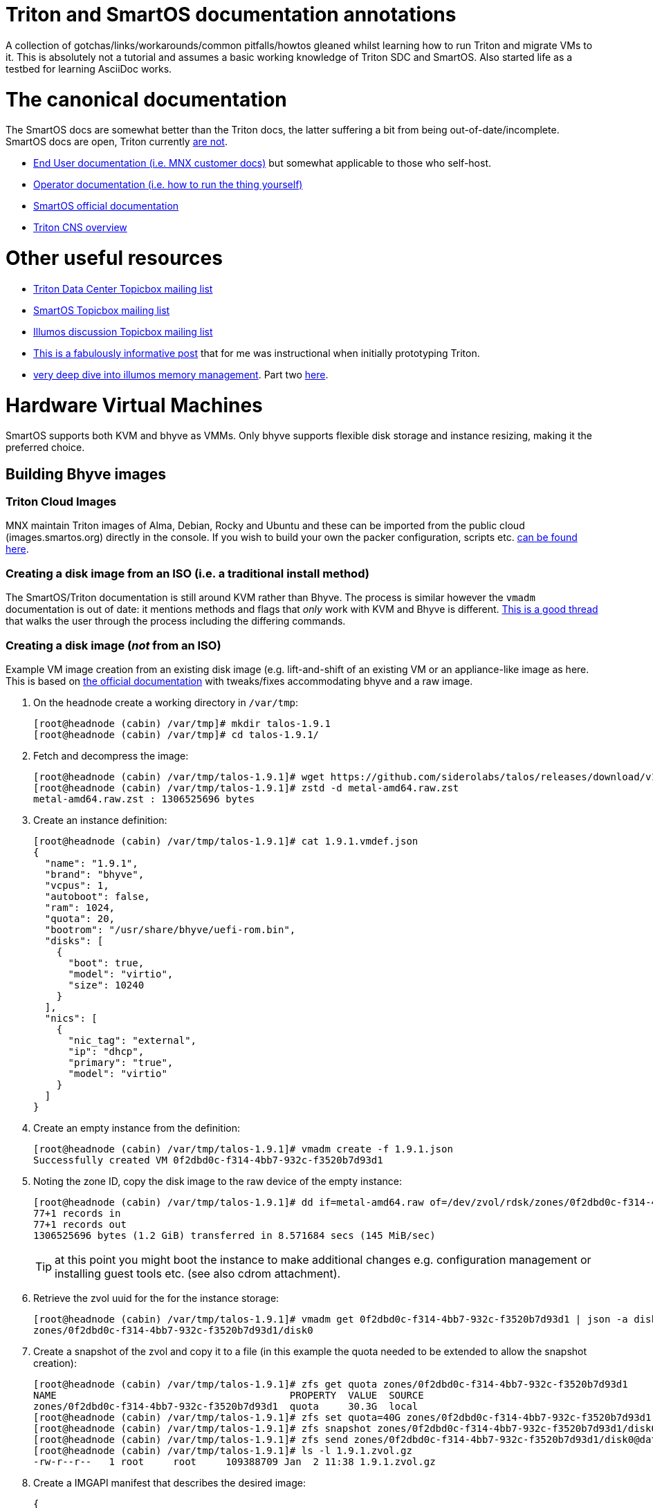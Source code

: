 Triton and SmartOS documentation annotations
============================================

A collection of gotchas/links/workarounds/common pitfalls/howtos gleaned whilst
learning how to run Triton and migrate VMs to it. This is absolutely not a
tutorial and assumes a basic working knowledge of Triton SDC and SmartOS.
Also started life as a testbed for learning AsciiDoc works.

= The canonical documentation

The SmartOS docs are somewhat better than the Triton docs, the latter suffering
a bit from being out-of-date/incomplete. SmartOS docs are open, Triton currently
https://smartdatacenter.topicbox.com/groups/sdc-discuss/T9e09dbcc6e7f8847-M8692907c9d10fb8a7ec3243e/source-for-docs-at-docs-tritondatacenter-com[
are not].

* https://docs.tritondatacenter.com/public-cloud[End User documentation (i.e.
MNX customer docs)] but somewhat applicable to those who self-host.
* https://docs.tritondatacenter.com/private-cloud[Operator documentation (i.e.
how to run the thing yourself)]
* https://docs.smartos.org[SmartOS official documentation]
* https://github.com/tritondatacenter/triton-cns/blob/master/docs/operator-guide.md[Triton CNS overview]

= Other useful resources

* https://smartdatacenter.topicbox.com/groups/sdc-discuss/[Triton Data Center Topicbox mailing list]
* https://smartos.topicbox.com/groups/smartos-discuss/[SmartOS Topicbox mailing list]
* https://illumos.topicbox.com/groups/discuss/[Illumos discussion Topicbox mailing list]
* https://macktronics.com/tritoninst.html[This is a fabulously informative post]
that for me was instructional when initially prototyping Triton.
* https://www.davepacheco.net/blog/2024/illumos-physical-memory/[very deep dive
into illumos memory management]. Part two https://www.davepacheco.net/blog/2024/illumos-swap/[here].

= Hardware Virtual Machines

SmartOS supports both KVM and bhyve as VMMs. Only bhyve supports flexible disk
storage and instance resizing, making it the preferred choice.

== Building Bhyve images

=== Triton Cloud Images

MNX maintain Triton images of Alma, Debian, Rocky and Ubuntu and these can be
imported from the public cloud (images.smartos.org) directly in the console. If
you wish to build your own the packer configuration, scripts etc. https://github.com/TritonDataCenter/triton-cloud-images[can be found here].

=== Creating a disk image from an ISO (i.e. a traditional install method)

The SmartOS/Triton documentation is still around KVM rather than Bhyve. The
process is similar however the `vmadm` documentation is out of date: it
mentions methods and flags that _only_ work with KVM and Bhyve is different.
https://smartos.topicbox.com/groups/smartos-discuss/T1d477bd26c796cad-M6ca9c8317093ee17879656c3[
This is a good thread] that walks the user through the process including the
differing commands.

=== Creating a disk image (_not_ from an ISO)

Example VM image creation from an existing disk image (e.g. lift-and-shift of an
existing VM or an appliance-like image as here. This is based on https://docs.tritondatacenter.com/private-cloud/images/kvm[
the official documentation] with tweaks/fixes accommodating bhyve and a raw
image.

. On the headnode create a working directory in `/var/tmp`:
+
----
[root@headnode (cabin) /var/tmp]# mkdir talos-1.9.1
[root@headnode (cabin) /var/tmp]# cd talos-1.9.1/

----
. Fetch and decompress the image:
+
----
[root@headnode (cabin) /var/tmp/talos-1.9.1]# wget https://github.com/siderolabs/talos/releases/download/v1.9.1/metal-amd64.raw.zst
[root@headnode (cabin) /var/tmp/talos-1.9.1]# zstd -d metal-amd64.raw.zst
metal-amd64.raw.zst : 1306525696 bytes
----

. Create an instance definition:
+
----
[root@headnode (cabin) /var/tmp/talos-1.9.1]# cat 1.9.1.vmdef.json
{
  "name": "1.9.1",
  "brand": "bhyve",
  "vcpus": 1,
  "autoboot": false,
  "ram": 1024,
  "quota": 20,
  "bootrom": "/usr/share/bhyve/uefi-rom.bin",
  "disks": [
    {
      "boot": true,
      "model": "virtio",
      "size": 10240
    }
  ],
  "nics": [
    {
      "nic_tag": "external",
      "ip": "dhcp",
      "primary": "true",
      "model": "virtio"
    }
  ]
}
----

. Create an empty instance from the definition:
+
----
[root@headnode (cabin) /var/tmp/talos-1.9.1]# vmadm create -f 1.9.1.json
Successfully created VM 0f2dbd0c-f314-4bb7-932c-f3520b7d93d1
----

. Noting the zone ID, copy the disk image to the raw device of the empty instance:
+
----
[root@headnode (cabin) /var/tmp/talos-1.9.1]# dd if=metal-amd64.raw of=/dev/zvol/rdsk/zones/0f2dbd0c-f314-4bb7-932c-f3520b7d93d1/disk0 bs=16M
77+1 records in
77+1 records out
1306525696 bytes (1.2 GiB) transferred in 8.571684 secs (145 MiB/sec)
----
+
TIP: at this point you might boot the instance to make additional changes e.g.
configuration management or installing guest tools etc. (see also cdrom
attachment).

. Retrieve the zvol uuid for the for the instance storage:
+
----
[root@headnode (cabin) /var/tmp/talos-1.9.1]# vmadm get 0f2dbd0c-f314-4bb7-932c-f3520b7d93d1 | json -a disks | json -a zfs_filesystem
zones/0f2dbd0c-f314-4bb7-932c-f3520b7d93d1/disk0
----

. Create a snapshot of the zvol and copy it to a file (in this example the quota needed to be extended to allow the snapshot creation):
+
----
[root@headnode (cabin) /var/tmp/talos-1.9.1]# zfs get quota zones/0f2dbd0c-f314-4bb7-932c-f3520b7d93d1
NAME                                        PROPERTY  VALUE  SOURCE
zones/0f2dbd0c-f314-4bb7-932c-f3520b7d93d1  quota     30.3G  local
[root@headnode (cabin) /var/tmp/talos-1.9.1]# zfs set quota=40G zones/0f2dbd0c-f314-4bb7-932c-f3520b7d93d1
[root@headnode (cabin) /var/tmp/talos-1.9.1]# zfs snapshot zones/0f2dbd0c-f314-4bb7-932c-f3520b7d93d1/disk0@dataset
[root@headnode (cabin) /var/tmp/talos-1.9.1]# zfs send zones/0f2dbd0c-f314-4bb7-932c-f3520b7d93d1/disk0@dataset | gzip > 1.9.1.zvol.gz
[root@headnode (cabin) /var/tmp/talos-1.9.1]# ls -l 1.9.1.zvol.gz
-rw-r--r--   1 root     root     109388709 Jan  2 11:38 1.9.1.zvol.gz
----

. Create a IMGAPI manifest that describes the desired image:
+
----
{
  "v": "2",
  "uuid": "<from the output of uuid>",
  "owner": "<from the output of sdc-ldap s 'login=admin' | grep ^uuid | cut -d' ' -f2>",
  "name": "talos-1.9.1",
  "description": "Talos Linux 1.9.1 (SDC v0.0.1)",
  "version": "0.0.1",
  "state": "active",
  "disabled": false,
  "public": true,
  "os": "linux",
  "type": "zvol",
  "files": [
    {
      "sha1": "<from the output of sum -x sha1 /var/tmp/talos-1.9.1/1.9.1.zvol.gz | cut -d' ' -f1>"
      "size": <from the output of ls -l /var/tmp/talos-1.9.1/1.9.1.zvol.gz | awk '{ print $5 }'>,
      "compression": "gzip"
    }
  ],
  "requirements": {
    "networks": [
      {
        "name": "net0",
        "description": "public"
      }
    ],
   "brand": "bhyve",
   "bootrom": "uefi"
  },
  "image_size": "<as specified in disks.size in talos-1.9.1.vmdef.json>",
  "disk_driver": "virtio",
  "nic_driver": "virtio",
  "cpu_type": "host"
}
----

. Finally, import the image:
+
----
[root@headnode (cabin) /var/tmp/talos-1.9.1]# sdc-imgadm import -m /var/tmp/talos-1.9.1/1.9.1.manifest.json -f /var/tmp/talos-1.9.1/1.9.1.zvol.gz
Imported image 01699ed6-c901-11ef-b6be-7085c2dbfb7d (talos-1.9.1, 0.0.1, state=unactivated)
...c901-11ef-b6be-7085c2dbfb7d [=======================================================>] 100% 104.32MB
Added file "/var/tmp/talos-1.9.1/1.9.1.zvol.gz" (compression "gzip") to image 01699ed6-c901-11ef-b6be-7085c2dbfb7d
Activated image 01699ed6-c901-11ef-b6be-7085c2dbfb7d
----

== Running Bhyve instances

=== Console output from bhyve instances

In order to access to the console of a bhyve instance via VNC, the instance must
be running with a UEFI bootrom rather than legacy BIOS. For public images this
is already set so happens automatically. For self-built images one must enable
it in the image https://smartdatacenter.topicbox.com/groups/sdc-discuss/Td4b1c1bb557bae11/spring-2024-hvm-images[thus]:

`sdc-imgadm update <uuid> requirements.brand=bhyve requirements.bootrom=uefi`

For instances not started/managed by Triton, the UEFI bootrom can be enabled on
a stopped instance directly via `vmadm(8)` on the given compute node:

----
vmadm stop <uuid>
vmadm update <uuid> bootrom="/usr/share/bhyve/uefi-rom.bin"
vmadm start <uuid>
----

=== Resizing bhyve instances

Resizing instances cannot be done via the console. There are however three ways
to change the CPU and memory limits for a virtual machine. All require the
instance to be in the stopped state.

. via `vmadm(8)`
. via the Triton VMAPI: `sdc sdc-vmapi /vms/<instance uuid>?action=update -d '{"billing_id":"<new package uuid>"}'`
. via the https://smartdatacenter.topicbox.com/groups/sdc-discuss/T0609521b5cfbff31-Mc983b2dc841bdb365667bf46/resize-a-bhyve-instance[triton CLI] (need to research this)


===  Triton packages/PAPI

Feature-wise PAPI is pretty thread-bare. A Triton Package is a bundling of
resources that, in conjunction with an image, define a VM. All salient aspects
of a Package are immutable, and Packages themselves can't be deleted nor
renamed, which is a bit painful. Good news is that in the Console the default
search is for _active_ packages so the churn can be hidden with some fastidious
deactivation.
* quotas in packages being less than the image size will fail silently on
provisioning.

=== Storage

* TODO the two disk thing, must try to find that post
* TODO quotas, reservations and refreservations
* delegated datasets allow some ZFS administrative operations to happen in a
zone. Relevant really only for containers, not HVM.
* quotas can only be set in the global zone
* resizing a zone is as simple (in the global zone) as `zfs set quota=1T zones/9b469b7c-2b46-451b-bcc7-69de7d2f9a1f`
* recordsize can be set in a zone and only takes effect with new files: `zfs set recordsize=1M zones/9b469b7c-2b46-451b-bcc7-69de7d2f9a1f/data`

=== Networked Storage

==== NFS

This is a mix of inexperience wth v4 on my part, the https://docs.smartos.org/configuring-nfs-in-smartos/[
official SmartOS docs being _very_ out of date] (basically, do not use!) and
documentation being increasingly hard to find for things that are not Linux.

You _can_ enable NFS (or SMB) in the global zone but that feels icky if you
think about unix users and other changes needed. Instead I opted to run multiple
zones (small ones too, only 512MB RAM) as that gives much more flexibility:

* changes persist in the zones
* recordsize can be set per share as appropriate for the workload
* NFS share restrictions can also be set as appropriate

General pointers regarding NFS:

* Enabling NFS in a zone (presumably also the global zone, untested...) requires
`svcadm enable rpc/bind` which isn't on by default in Triton SmartOS.
* Enabling a share can be done in a (delegated dataset?) zone thus: `zfs set sharenfs='rw=@172.24.0.254/32' zones/9b469b7c-2b46-451b-bcc7-69de7d2f9a1f/data`
* NFSv4 needs DNS domains to match, not just Unix UIDs: `sharectl set -p nfsmapid_domain=chuci.org nfs`.
Without that, NFS from Linux will work but the mappings will be incorrect:
`user:group` are set correctly server-side but are `nobody:nogroup` client-side.
* In Ubuntu 24.04 (but _not_ 22.04) this also needed to be matched with an
equivalent domain in `/etc/idmapd.conf`.
* NFS performance on spinning disk is particularly poor as NFS will mount `rw`
filesystems `sync` for durability. This can be mitigated with a log special
vdev for the ZIL however the practicalities of that are a subject by themselves.

==== SMB

This is an absolutely massive topic and the documentation is confusing and/or
out of date. My usecase was simple: migration of data from an equivalent share
that had resided on Ubuntu/Samba and had also been simultaneously shared
as NFS described above. No AD, and not even remotely complicated. What follows
is a hodgepodge of https://wiki.smartos.org/configuring-smb-in-smartos/[
the official documentation] (outdated) and https://illumos.topicbox.com/groups/developer/T853ccac866b92198-M029acf623527b9ff13bd3ada[this thread]. I didn't manage to get `sharemgr` to do anything useful
but was able to muddle through with `zfs set sharesmb` once the prerequisites
were done. So steps taken in a zone that was already sharing via NFS (i.e.
unix users matched what existed before/on other instances):

. Edit `pam.conf` to add `pam_smb_passwd.so.1` (see links above, note tabs)
. Enable the services:
+
----
svcadm enable smb/server
svcadm enable smb/client
svcadm enable rpc/bind # already enabled but for completeness
svcadm enable idmap    # already enabled but for completeness
----

. Create the unix group
. Create the unix users
. Enable the unix users as SMB users (needed so that their passwords can be
synchronized with `/var/smb/smbpasswd`
+
----
smbadm enable-user <username>
----

. Set the password for the unix user as normal (i.e `passwd <username>`
. At this point everything wanted to do things with `sharemgr` but I couldn't
get them to work, however `sharesmb` (analogous to `sharenfs`) _did_ work for me:
+
----
zfs set sharesmb=on zones/9b469b7c-2b46-451b-bcc7-69de7d2f9a1f/data
----

=== Migrations

* migrations happen over the admin network, which for me is 1G rather than 10G,
something I need to revisit.

=== CPU caps

By default CPU cap enforcement is enabled and in any production or multi-tenant
environment the recommendation is to leave it on. This is to prevent perceived
scheduling issues for different tenants. Capped and non-capped workloads should
never be mixed as this can cause difficulties for the scheduling of VMAPI/CNAPI.
If both kinds of workloads need to exist a mitigation is with the use of https://docs.tritondatacenter.com/private-cloud/traits[traits]. This https://smartdatacenter.topicbox.com/groups/sdc-discuss/Tdee50d0ae7379e1d[conversation on the rationale, history and issues] is very useful

==== Fixing provisioning errors around "no compute resources"

A single provisioning error can cascade into a DC-wide problem. In one instance
I had a VM migration that went wrong and left a deleted VM still existing in
VMAPI even though it was long gone from its host compute node. The VM object
looked like this:
----
{
  "uuid": "4fe6dceb-37a4-4e18-983c-2230d1e4b802",
  "alias": null,
  "autoboot": null,
  "brand": null,
  "billing_id": null,
  "cpu_cap": null,
  "cpu_shares": null,
  "create_timestamp": null,
  "customer_metadata": {},
  "datasets": [],
  "destroyed": null,
  "firewall_enabled": false,
  "internal_metadata": {},
  "last_modified": null,
  "limit_priv": null,
  "max_locked_memory": null,
  "max_lwps": null,
  "max_physical_memory": null,
  "max_swap": null,
  "nics": [],
  "owner_uuid": null,
  "platform_buildstamp": null,
  "quota": null,
  "ram": null,
  "resolvers": null,
  "server_uuid": "9bb8490c-8aa8-1a29-a45c-d8bbc1cd9188",
  "snapshots": [],
  "state": null,
  "tags": {},
  "zfs_filesystem": null,
  "zfs_io_priority": null,
  "zone_state": null,
  "zonepath": null,
  "zpool": null,
  "image_uuid": null
}
----
amongst other things `cpu_cap: null` stopped CNAPI/VMAPI from automatically
choosing that compute node for new VM replacement, even for a miniscule 64MB
Joyent branded zone, because it would mean mixing capped and uncapped workloads.
The fix was to modify the object and setting the CPU cap via `sdc-vmapi`
 https://github.com/TritonDataCenter/sdc-vmapi/blob/master/docs/index.md#putvm-put-vmsuuid[as per the VMAPI documentation]:

----
sdc-vmapi /vms/4fe6dceb-37a4-4e18-983c-2230d1e4b802? -X PUT -d '{"cpu_cap": "100"}'
HTTP/1.1 200 OK
Connection: close
Content-Type: application/json
Content-Length: 73
Date: Fri, 03 Jan 2025 15:53:15 GMT
Server: VMAPI/9.16.0
x-request-id: 22cb050e-47f7-4bf8-a789-a7abc4810ca6
x-response-time: 129
x-server-name: 54406d2e-1c7c-45fc-a161-e5083e6a2d58

{
  "uuid": "4fe6dceb-37a4-4e18-983c-2230d1e4b802",
  "cpu_cap": "100",
  "tags": {}
}
----

With the cap back in place automatic allocation of new workloads was unblocked.

=== Protecting virtual machines

The console offers no guardrails for deleting HVMs (nor indeed compute nodes)
but their datasets can be protected with: `vmadm update <uuid> indestructible_zoneroot=true`
which will at least stop the zone (therefore, the data) being destroyed.


== Networking

=== Guest agent

Instances that do not have the guest agent cannot be assigned IP addresses
from the Triton DHCP server. In order to get an assignment from an external DHCP
server _Allow DHCP Spoofing_ must be enabled in the console which corresponds to
the `nics["whichever"].allow_dhcp_spoofing` boolean in VMAPI. Unfortunately this
is wasteful in the `external` network address space as an address will be
assigned there but not used.

=== Compute Node networking

Compute nodes cannot use RealTek Gigabit Ethernet adapters for their admin nic.
For some reason (age?) `dladm` is unable to set the MTU on this driver even
though `show-linkprop rge0` said that the MTU property was read-write. This had
the side effect of a cascading failure for that node resulting in very odd
behaviour from `vmadm`. https://smartdatacenter.topicbox.com/groups/sdc-discuss/Td611bcbb977e00d1[
This is the Triton Topicbox thread].

== Miscellanea

=== ToDo

* headnode console session history
* CNS
* Certificates (needs CNS) (https://github.com/TritonDataCenter/triton-dehydrated[see also this]
* Traits/locality

=== Prometheus and Grafana (this doesn't work)

Prometheus source is https://github.com/TritonDataCenter/triton-prometheus[here]
. The instructions are good but https://github.com/TritonDataCenter/triton-prometheus/blob/master/setup-prometheus.sh[
there is a shell script to crib some needed settings] e.g.

* `sdc-useradm replace-attr admin triton_cns_enabled true`
* `sdc-login -l cns "svcadm restart cns-updater`

and an additional shell script documenting how to install a 16.04 LX zone https://github.com/TritonDataCenter/triton-prometheus/blob/master/setup-prometheus-lx.sh[
is here].

=== Temperatures

Temperaturs are exposed via the FMA and can be read with `fmtopo` thus (8 core,
16 thread CPU so 16 temperatures):

----
[root@cn0 (cabin) ~]# /usr/lib/fm/fmd/fmtopo -V *sensor=temp | grep reading
    reading           double    37.625000
    reading           double    37.625000
    reading           double    37.625000
    reading           double    37.625000
    reading           double    37.625000
    reading           double    37.625000
    reading           double    37.750000
    reading           double    37.750000
    reading           double    37.750000
    reading           double    37.750000
    reading           double    37.750000
    reading           double    37.750000
    reading           double    37.750000
    reading           double    37.750000
    reading           double    37.750000
    reading           double    37.750000
----

=== Disks

==== Reporting and Failures

The FMA is S.M.A.R.T aware but doesn't expose the complete suite of reporting
that `smartmontools` does, which is not unexpected given that the reporting for
drives from different manufactureres all differ. `smartmontools` is available to
the headnode via `pkgsrc` but compute nodes can't install packages. `smartmontools`
may yet make it into the default SmartOS image but in event that this doesn't
happen, I should see how the PXE images are built, or, as a worst-case
`sdc-oneachnode` can drop a binary. All of a sudden this gets additional
orchestration/configuration management-ey and feels a bit wrong and needs more
research.

==== recordsize, volblocksize, compression and write amplification

By default, the `zones` zpool recordsize is 128k compression is off. For HVM
workloads, when VMAPI creates a virtual machine the volblocksize is by default
8k for the disks and is not configurable currently. Received wisdom is that
enabling `lz4` (`zstd` is not yet available in Illumos ZFS) but this should be
done at CN setup time and my (current) understanding is that HVM instances would
need to be recreated as in a zone migration the zvols properties are going to
be retained.

=== Migrating or recovering nodes

* node UUID is based on https://smartdatacenter.topicbox.com/groups/sdc-discuss/Td611bcbb977e00d1-Mb9105949ffe023f1a0fe82d1/reprovisioning-a-cn-network-early-admin-service-failure[
on the serial number]. No matter how many reinstalls the a node with a given
motherboard will get the same UUID.
* steps for https://docs.tritondatacenter.com/private-cloud/troubleshooting/compute-node[
recovering a Compute Node are relatively straight forward].
* steps for gracefully migrating a headnode, albeit old, https://github.com/TritonDataCenter/triton/pull/172[
are in this pull request].
* steps for recovering a headnode involve physically moving the headnode disks,
as many NICs as is feasible and USB stick. SmartOS will start but Triton likely
will not because NIC labels (especially `admin`) may be wrong; this can be
corrected by mounting the USB stick (`sdc-usbkey mount`) and editing the NIC
tags in `/mnt/usbkey/config`. Following a reboot Triton should start but NICs in
NAPI will still need to be cleaned up, particularly if reusing headnode
hardware.
** `sdc-napi /nics | less` to list
** `curl -X PUT napi.{sdc domain}/nics/{mac} -d belongs_to_uuid=1002ff03-e004-0105-8e06-ad0700080009`
where the ownership is wrong (e.g. old headnode)
** `curl -X DELETE napi.{sdc domain}/nics/{mac}` where the NIC no longer exists

=== Triton command-line client and CloudAPI

https://www.npmjs.com/package/triton[triton] is a nodejs package and is simple
enough to install (`sudo npm install -g triton`) but the configuration is a
little odd with self-signed certificates requiring the `-i` option and even
though documented, `TRITON_TLS_INSECURE=1` and `SDC_TLS_INSECURE=1` do not work.

The setup will walk through a profile setup requiring the CloudAPI URL, Triton
username and the fingerprint of the SSH key for that user.

TIP: users (including operators it seems) can only see their own instances so,
for example, the admin user can only see SDC compontents.
